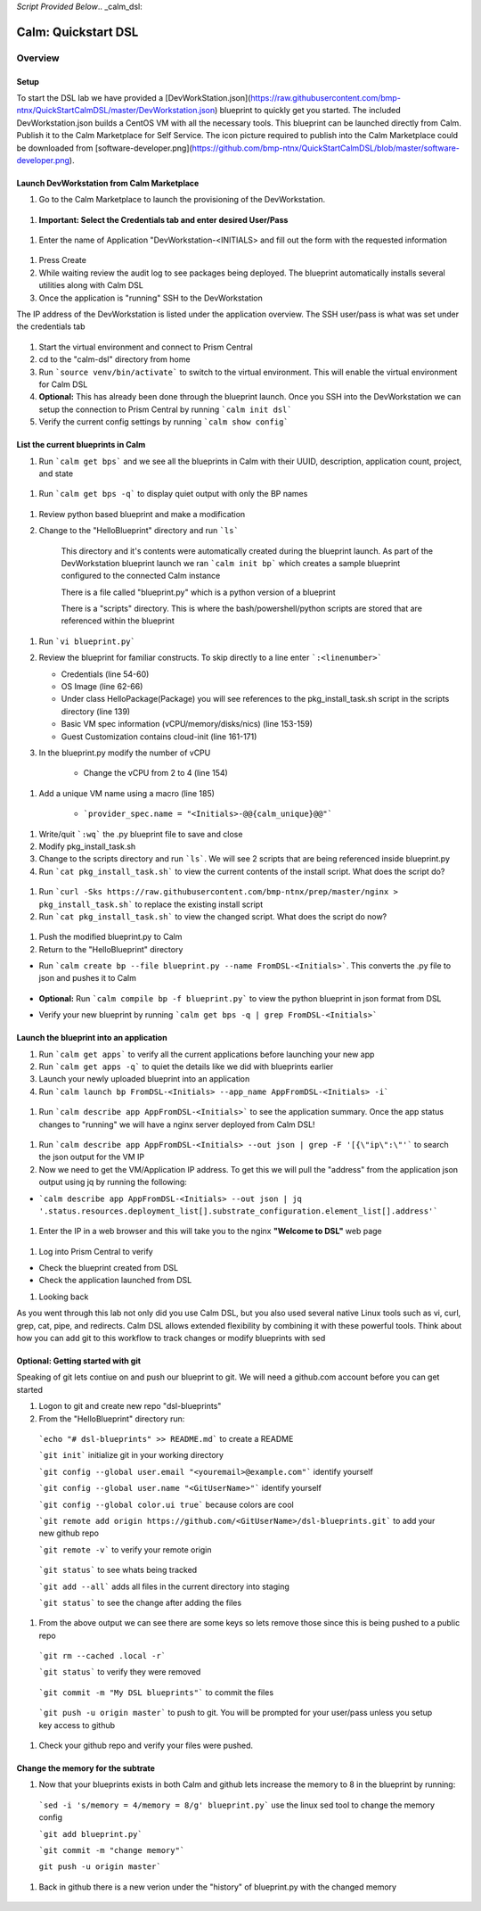 *Script Provided Below*.. _calm_dsl:

-----------------------------------------
Calm: Quickstart DSL
-----------------------------------------

Overview
++++++++


Setup
.....

To start the DSL lab we have provided a [DevWorkStation.json](https://raw.githubusercontent.com/bmp-ntnx/QuickStartCalmDSL/master/DevWorkstation.json) blueprint to quickly get you started. The included DevWorkstation.json builds a CentOS VM with all the necessary tools.  This blueprint can be launched directly from Calm. Publish it to the Calm Marketplace for Self Service.  The icon picture required to publish into the Calm Marketplace could be downloaded from [software-developer.png](https://github.com/bmp-ntnx/QuickStartCalmDSL/blob/master/software-developer.png).  

Launch DevWorkstation from Calm Marketplace
...........................................

#. Go to the Calm Marketplace to launch the provisioning of the DevWorkstation.

  .. figure:: images/MPDevWorkstation.png

#.  **Important: Select the Credentials tab and enter desired User/Pass**

  .. figure:: images/Creds.png

#. Enter the name of Application "DevWorkstation-\<INITIALS\> and fill out the form with the requested information

  .. figure:: images/DevLaunch.png

#. Press Create

#. While waiting review the audit log to see packages being deployed.  The blueprint automatically installs several utilities along with Calm DSL

#. Once the application is "running" SSH to the DevWorkstation

The IP address of the DevWorkstation is listed under the application overview.  The SSH user/pass is what was set under the credentials tab


  .. figure:: images/IPaddress.png

#. Start the virtual environment and connect to Prism Central

#. cd to the "calm-dsl" directory from home

#. Run ```source venv/bin/activate``` to switch to the virtual environment. This will enable the virtual environment for Calm DSL

#. **Optional:** This has already been done through the blueprint launch. Once you SSH into the DevWorkstation we can setup the connection to Prism Central by running ```calm init dsl```

#. Verify the current config settings by running ```calm show config```


  .. figure:: images/Config.png

List the current blueprints in Calm
...................................

#. Run ```calm get bps``` and we see all the blueprints in Calm with their UUID, description, application count, project, and state


  .. figure:: images/getbps.png

#. Run ```calm get bps -q``` to display quiet output with only the BP names


  .. figure:: images/calmgetbpsq.png

#. Review python based blueprint and make a modification

#. Change to the "HelloBlueprint" directory and run ```ls```

    This directory and it's contents were automatically created during the blueprint launch.  As part of the DevWorkstation blueprint launch we ran ```calm init bp``` which creates a sample blueprint configured to the connected Calm instance

    There is a file called "blueprint.py" which is a python version of a blueprint

    There is a "scripts" directory. This is where the bash/powershell/python scripts are stored that are referenced within the blueprint

  .. figure:: images/hellols.png

#. Run ```vi blueprint.py```

#.  Review the blueprint for familiar constructs.  To skip directly to a line enter ```:<linenumber>```

    -   Credentials (line 54-60)

    -   OS Image (line 62-66)

    -   Under class HelloPackage(Package) you will see references to the pkg\_install\_task.sh script in the scripts directory (line 139)

    -   Basic VM spec information (vCPU/memory/disks/nics) (line 153-159)

    -   Guest Customization contains cloud-init (line 161-171)

#. In the blueprint.py modify the number of vCPU

    -   Change the vCPU from 2 to 4 (line 154)

  .. figure:: images/vcpu.png

#. Add a unique VM name using a macro (line 185)

    -   ```provider_spec.name = "<Initials>-@@{calm_unique}@@"```


  .. figure:: images/vmname.png

#. Write/quit ```:wq``` the .py blueprint file to save and close

#. Modify pkg\_install\_task.sh

#. Change to the scripts directory and run ```ls```. We will see 2 scripts that are being referenced inside blueprint.py

#. Run ```cat pkg_install_task.sh``` to view the current contents of the install script.  What does the script do?


  .. figure:: images/more1.png

#. Run ```curl -Sks https://raw.githubusercontent.com/bmp-ntnx/prep/master/nginx > pkg_install_task.sh``` to replace the existing install script

#. Run ```cat pkg_install_task.sh``` to view the changed script.  What does the script do now?


  .. figure:: images/more2.png

#. Push the modified blueprint.py to Calm

#. Return to the "HelloBlueprint" directory

- Run ```calm create bp --file blueprint.py --name FromDSL-<Initials>```. This converts the .py file to json and pushes it to Calm

  .. figure:: images/syncbp.png

- **Optional:** Run ```calm compile bp -f blueprint.py``` to view the python blueprint in json format from DSL

- Verify your new blueprint by running ```calm get bps -q | grep FromDSL-<Initials>```

  .. figure:: images/verifygrep.png

Launch the blueprint into an application
........................................

#. Run ```calm get apps``` to verify all the current applications before launching your new app

#. Run ```calm get apps -q``` to quiet the details like we did with blueprints earlier

#. Launch your newly uploaded blueprint into an application

#. Run ```calm launch bp FromDSL-<Initials> --app_name AppFromDSL-<Initials> -i```

  .. figure:: images/launchbp.png

#. Run ```calm describe app AppFromDSL-<Initials>``` to see the application summary. Once the app status changes to "running" we will have a nginx server deployed from Calm DSL!


  .. figure:: images/describe.png

#. Run ```calm describe app AppFromDSL-<Initials> --out json | grep -F '[{\"ip\":\"'``` to search the json output for the VM IP 

#. Now we need to get the VM/Application IP address.  To get this we will pull the "address" from the application json output using jq by running the following:

-   ```calm describe app AppFromDSL-<Initials> --out json | jq '.status.resources.deployment_list[].substrate_configuration.element_list[].address'```


  .. figure:: images/getip.png
  .. figure:: images/jqout.png

#. Enter the IP in a web browser and this will take you to the nginx **"Welcome to DSL"** web page

  .. figure:: images/welcome2.png

#. Log into Prism Central to verify

-   Check the blueprint created from DSL

-   Check the application launched from DSL

#. Looking back

As you went through this lab not only did you use Calm DSL, but you also used several native Linux tools such as vi, curl, grep, cat, pipe, and redirects.  Calm DSL allows extended flexibility by combining it with these powerful tools.  Think about how you can add git to this workflow to track changes or modify blueprints with sed

Optional: Getting started with git
..................................

Speaking of git lets contiue on and push our blueprint to git.  We will need a github.com account before you can get started

#. Logon to git and create new repo "dsl-blueprints"

#. From the "HelloBlueprint" directory run:

  ```echo "# dsl-blueprints" >> README.md``` to create a README

  ```git init``` initialize git in your working directory

  ```git config --global user.email "<youremail>@example.com"```  identify yourself

  ```git config --global user.name "<GitUserName>"``` identify yourself

  ```git config --global color.ui true``` because colors are cool

  ```git remote add origin https://github.com/<GitUserName>/dsl-blueprints.git``` to add your new github repo

  ```git remote -v``` to verify your remote origin

      .. figure:: images/gitsetup.png

  ```git status``` to see whats being tracked

  ```git add --all``` adds all files in the current directory into staging

  ```git status``` to see the change after adding the files

      .. figure:: images/gitstatus.png

#. From the above output we can see there are some keys so lets remove those since this is being pushed to a public repo

  ```git rm --cached .local -r```

  ```git status``` to verify they were removed

      .. figure:: images/gitremove.png

  ```git commit -m "My DSL blueprints"``` to commit the files

      .. figure:: images/gitcommit.png

  ```git push -u origin master``` to push to git.  You will be prompted for your user/pass unless you setup key access to github

      .. figure:: images/gitpush.png

#. Check your github repo and verify your files were pushed.  


Change the memory for the subtrate
..................................

#. Now that your blueprints exists in both Calm and github lets increase the memory to 8 in the blueprint by running:

  ```sed -i 's/memory = 4/memory = 8/g' blueprint.py``` use the linux sed tool to change the memory config

  ```git add blueprint.py```

  ```git commit -m "change memory"```

  ``git push -u origin master```

#. Back in github there is a new verion under the "history" of blueprint.py with the changed memory

      .. figure:: images/diff.png

